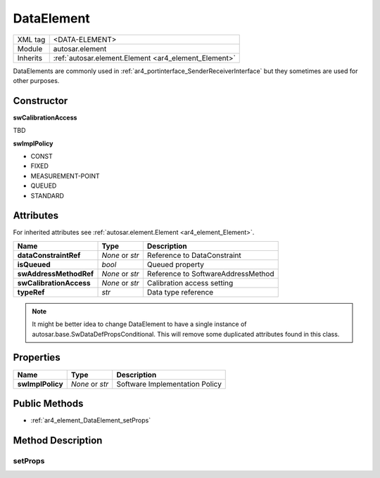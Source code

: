 .. _ar4_element_DataElement:

DataElement
===========

.. table::
   :align: left

   +--------------+------------------------------------------------------+
   | XML tag      | <DATA-ELEMENT>                                       |
   +--------------+------------------------------------------------------+
   | Module       | autosar.element                                      |
   +--------------+------------------------------------------------------+
   | Inherits     | :ref:`autosar.element.Element <ar4_element_Element>` |
   +--------------+------------------------------------------------------+

DataElements are commonly used in :ref:`ar4_portinterface_SenderReceiverInterface` but they sometimes are used for other purposes.

Constructor
-----------

..  py:method:: DataElement(name, typeRef, [isQueued = False], [swAddressMethodRef = None], [swCalibrationAccess = None], [swImplPolicy = None], [category = None], [parent = None], [adminData = None])

    :param str name: Short-name identifer
    :param str typeRef: Type reference
    :param bool isQueued: Queued property
    :param str swAddressMethodRef: Reference to SoftwareAddressMethod
    :param str swCalibrationAccess: Calibration access setting
    :param str swImplPolicy: Implementation policy
    :param str category: Category string
    :param parent: Only used internally (leave as None)
    :param adminData: Optional AdminData object

**swCalibrationAccess**

TBD

**swImplPolicy**

* CONST
* FIXED
* MEASUREMENT-POINT
* QUEUED
* STANDARD

Attributes
-----------

For inherited attributes see :ref:`autosar.element.Element <ar4_element_Element>`.

..  table::
    :align: left

    +--------------------------+-------------------+-----------------------------------------------------+
    | Name                     | Type              | Description                                         |
    +==========================+===================+=====================================================+
    | **dataConstraintRef**    | *None* or *str*   | Reference to DataConstraint                         |
    +--------------------------+-------------------+-----------------------------------------------------+
    | **isQueued**             | *bool*            | Queued property                                     |
    +--------------------------+-------------------+-----------------------------------------------------+
    | **swAddressMethodRef**   | *None* or *str*   | Reference to SoftwareAddressMethod                  |
    +--------------------------+-------------------+-----------------------------------------------------+
    | **swCalibrationAccess**  | *None* or *str*   | Calibration access setting                          |
    +--------------------------+-------------------+-----------------------------------------------------+
    | **typeRef**              | *str*             | Data type reference                                 |
    +--------------------------+-------------------+-----------------------------------------------------+

.. note::

    It might be better idea to change DataElement to have a single instance of autosar.base.SwDataDefPropsConditional.
    This will remove some duplicated attributes found in this class.


Properties
----------

..  table::
    :align: left

    +--------------------------+-------------------+-----------------------------------------------------+
    | Name                     | Type              | Description                                         |
    +==========================+===================+=====================================================+
    | **swImplPolicy**         | *None* or *str*   | Software Implementation Policy                      |
    +--------------------------+-------------------+-----------------------------------------------------+

Public Methods
--------------

* :ref:`ar4_element_DataElement_setProps`

Method Description
------------------

.. _ar4_element_DataElement_setProps:

setProps
~~~~~~~~

.. py:method:: DataElement.setProps(props)

    :param props: Properties object
    :type props: autosar.base.SwDataDefPropsConditional

    Updates the following attributes/properties from the given props object

    * dataConstraintRef
    * swAddressMethodRef
    * swCalibrationAccess
    * swImplPolicy
